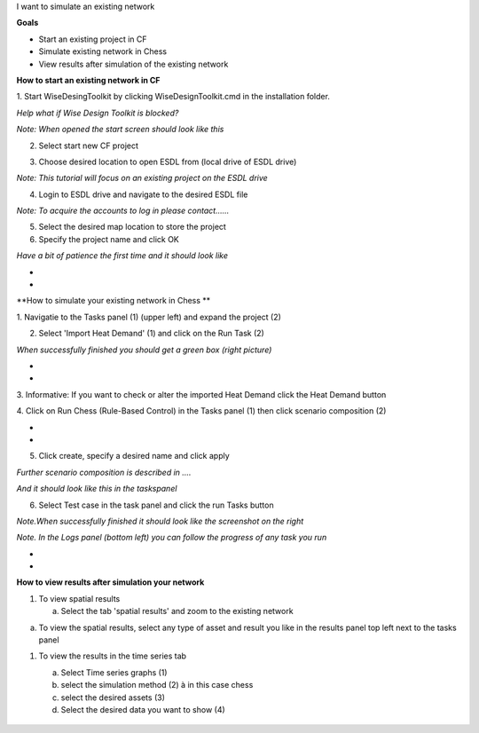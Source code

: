 I want to simulate an existing network

**Goals**

-  Start an existing project in CF

-  Simulate existing network in Chess

-  View results after simulation of the existing network

**How to start an existing network in CF**

1. Start WiseDesingToolkit by clicking WiseDesignToolkit.cmd in the
installation folder.

*Help what if Wise Design Toolkit is blocked?*

*Note: When opened the start screen should look like this*

|image0|

2. Select start new CF project

|image1|

3. Choose desired location to open ESDL from (local drive of ESDL drive)

*Note: This tutorial will focus on an existing project on the ESDL
drive*

|image2|

4. Login to ESDL drive and navigate to the desired ESDL file

*Note: To acquire the accounts to log in please contact……*

|image3|

5. Select the desired map location to store the project

6. Specify the project name and click OK

|image4|

*Have a bit of patience the first time and it should look like*

|image5|

*
*

**How to simulate your existing network in Chess **

1. Navigatie to the Tasks panel (1) (upper left) and expand the project
(2)

|image6|

2. Select 'Import Heat Demand' (1) and click on the Run Task (2)

*When successfully finished you should get a green box (right picture)*

|image7|\ |image8|

*
*

3. Informative: If you want to check or alter the imported Heat Demand
click the Heat Demand button

|image9|\ 4. Click on Run Chess (Rule-Based Control) in the Tasks panel
(1) then click scenario composition (2)

|image10|

*
*

5. Click create, specify a desired name and click apply

*Further scenario composition is described in ….*

|image11|

*And it should look like this in the taskspanel*

|image12|

6. Select Test case in the task panel and click the run Tasks button

*Note.When successfully finished it should look like the screenshot on
the right*

|image13|\ |image14|

*Note. In the Logs panel (bottom left) you can follow the progress of
any task you run*

|image15|

*
*

**How to view results after simulation your network**

1. To view spatial results

   a. Select the tab 'spatial results' and zoom to the existing network

|image16|

a. To view the spatial results, select any type of asset and result you
   like in the results panel top left next to the tasks panel

|image17|

1. To view the results in the time series tab

   a. Select Time series graphs (1)

   b. select the simulation method (2) à in this case chess

   c. select the desired assets (3)

   d. Select the desired data you want to show (4)

    |image18|

.. |image0| image:: media/image1.png
   :width: 6.30000in
   :height: 2.30139in
.. |image1| image:: media/image1.png
   :width: 5.31758in
   :height: 3.38961in
.. |image2| image:: media/image2.png
   :width: 1.71200in
   :height: 1.57143in
.. |image3| image:: media/image3.png
   :width: 4.37561in
   :height: 2.04195in
.. |image4| image:: media/image4.png
   :width: 3.10460in
   :height: 1.86484in
.. |image5| image:: media/image5.png
   :width: 6.30000in
   :height: 3.45417in
.. |image6| image:: media/image6.png
   :width: 4.02431in
   :height: 3.51948in
.. |image7| image:: media/image7.png
   :width: 2.94010in
   :height: 3.87013in
.. |image8| image:: media/image8.png
   :width: 2.53247in
   :height: 3.68727in
.. |image9| image:: media/image9.png
   :width: 6.30000in
   :height: 2.43681in
.. |image10| image:: media/image10.png
   :width: 6.30000in
   :height: 5.45764in
.. |image11| image:: media/image11.png
   :width: 6.30000in
   :height: 0.87083in
.. |image12| image:: media/image12.png
   :width: 2.70130in
   :height: 3.25000in
.. |image13| image:: media/image13.png
   :width: 3.18182in
   :height: 3.90909in
.. |image14| image:: media/image14.png
   :width: 3.07792in
   :height: 3.01137in
.. |image15| image:: media/image15.png
   :width: 1.14599in
   :height: 2.14613in
.. |image16| image:: media/image16.png
   :width: 6.30000in
   :height: 3.79375in
.. |image17| image:: media/image17.png
   :width: 3.97297in
   :height: 3.86918in
.. |image18| image:: media/image18.png
   :width: 6.30000in
   :height: 3.38611in
